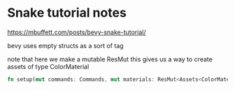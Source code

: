 * Snake tutorial notes 

https://mbuffett.com/posts/bevy-snake-tutorial/

bevy uses empty structs as a sort of tag

note that here we make a mutable ResMut 
this gives us a way to create assets of type ColorMaterial

#+BEGIN_SRC rust
fn setup(mut commands: Commands, mut materials: ResMut<Assets<ColorMaterial>>)
#+END_SRC

